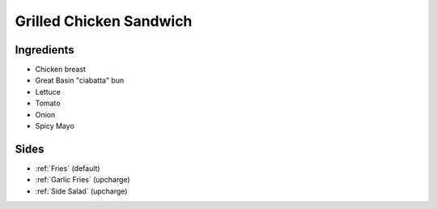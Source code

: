 ========================
Grilled Chicken Sandwich
========================

Ingredients
~~~~~~~~~~~
- Chicken breast
- Great Basin "ciabatta" bun
- Lettuce
- Tomato
- Onion
- Spicy Mayo

Sides
~~~~~
- :ref:`Fries` (default)
- :ref:`Garlic Fries` (upcharge)
- :ref:`Side Salad` (upcharge)